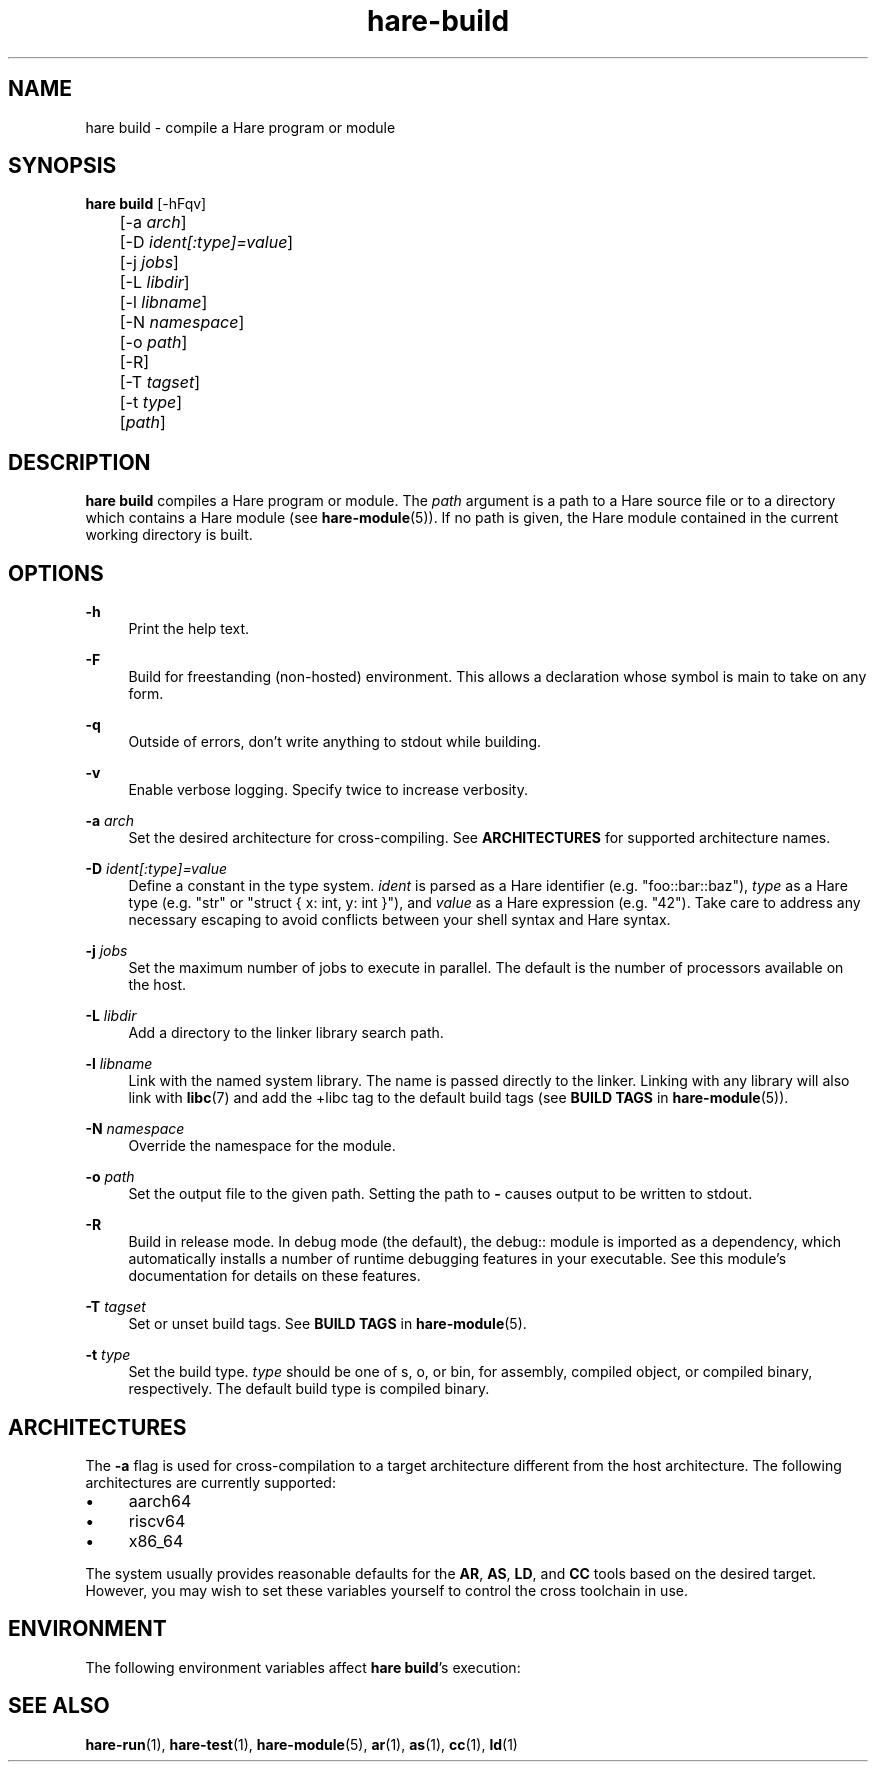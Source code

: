 .\" Generated by scdoc 1.11.3
.\" Complete documentation for this program is not available as a GNU info page
.ie \n(.g .ds Aq \(aq
.el       .ds Aq '
.nh
.ad l
.\" Begin generated content:
.TH "hare-build" "1" "2024-03-16"
.PP
.SH NAME
.PP
hare build - compile a Hare program or module
.PP
.SH SYNOPSIS
.PP
\fBhare build\fR [-hFqv]
.br
	[-a \fIarch\fR]
.br
	[-D \fIident[:type]=value\fR]
.br
	[-j \fIjobs\fR]
.br
	[-L \fIlibdir\fR]
.br
	[-l \fIlibname\fR]
.br
	[-N \fInamespace\fR]
.br
	[-o \fIpath\fR]
.br
	[-R]
.br
	[-T \fItagset\fR]
.br
	[-t \fItype\fR]
.br
	[\fIpath\fR]
.PP
.SH DESCRIPTION
.PP
\fBhare build\fR compiles a Hare program or module.\& The \fIpath\fR argument is a path to
a Hare source file or to a directory which contains a Hare module (see
\fBhare-module\fR(5)).\& If no path is given, the Hare module contained in the current
working directory is built.\&
.PP
.SH OPTIONS
.PP
\fB-h\fR
.RS 4
Print the help text.\&
.PP
.RE
\fB-F\fR
.RS 4
Build for freestanding (non-hosted) environment.\& This allows a
declaration whose symbol is main to take on any form.\&
.PP
.RE
\fB-q\fR
.RS 4
Outside of errors, don'\&t write anything to stdout while building.\&
.PP
.RE
\fB-v\fR
.RS 4
Enable verbose logging.\& Specify twice to increase verbosity.\&
.PP
.RE
\fB-a\fR \fIarch\fR
.RS 4
Set the desired architecture for cross-compiling.\& See \fBARCHITECTURES\fR
for supported architecture names.\&
.PP
.RE
\fB-D\fR \fIident[:type]=value\fR
.RS 4
Define a constant in the type system.\& \fIident\fR is parsed as a Hare
identifier (e.\&g.\& "foo::bar::baz"), \fItype\fR as a Hare type (e.\&g.\& "str" or
"struct { x: int, y: int }"), and \fIvalue\fR as a Hare expression (e.\&g.\&
"42").\& Take care to address any necessary escaping to avoid conflicts
between your shell syntax and Hare syntax.\&
.PP
.RE
\fB-j\fR \fIjobs\fR
.RS 4
Set the maximum number of jobs to execute in parallel.\& The default is
the number of processors available on the host.\&
.PP
.RE
\fB-L\fR \fIlibdir\fR
.RS 4
Add a directory to the linker library search path.\&
.PP
.RE
\fB-l\fR \fIlibname\fR
.RS 4
Link with the named system library.\& The name is passed directly to the
linker.\& Linking with any library will also link with \fBlibc\fR(7) and add
the +libc tag to the default build tags (see \fBBUILD TAGS\fR in
\fBhare-module\fR(5)).\&
.PP
.RE
\fB-N\fR \fInamespace\fR
.RS 4
Override the namespace for the module.\&
.PP
.RE
\fB-o\fR \fIpath\fR
.RS 4
Set the output file to the given path.\& Setting the path to \fB-\fR causes
output to be written to stdout.\&
.PP
.RE
\fB-R\fR
.RS 4
Build in release mode.\& In debug mode (the default), the debug:: module
is imported as a dependency, which automatically installs a number of
runtime debugging features in your executable.\& See this module'\&s
documentation for details on these features.\&
.PP
.RE
\fB-T\fR \fItagset\fR
.RS 4
Set or unset build tags.\& See \fBBUILD TAGS\fR in \fBhare-module\fR(5).\&
.PP
.RE
\fB-t\fR \fItype\fR
.RS 4
Set the build type.\& \fItype\fR should be one of s, o, or bin, for assembly,
compiled object, or compiled binary, respectively.\& The default build
type is compiled binary.\&
.PP
.RE
.SH ARCHITECTURES
.PP
The \fB-a\fR flag is used for cross-compilation to a target architecture different
from the host architecture.\& The following architectures are currently supported:
.PP
.PD 0
.IP \(bu 4
aarch64
.IP \(bu 4
riscv64
.IP \(bu 4
x86_64
.PD
.PP
The system usually provides reasonable defaults for the \fBAR\fR, \fBAS\fR, \fBLD\fR, and
\fBCC\fR tools based on the desired target.\& However, you may wish to set these
variables yourself to control the cross toolchain in use.\&
.PP
.SH ENVIRONMENT
.PP
The following environment variables affect \fBhare build\fR'\&s execution:
.PP
.TS
l lx
l lx
l lx
l lx
l lx
l lx
l lx
l lx
l lx
l lx
l lx
l lx
l lx
l lx
l lx
l lx.
T{
\fBHARECACHE\fR
T}	T{
The path to the build cache.\& Defaults to \fB$XDG_CACHE_HOME/hare\fR, or \fB~/.\&cache/hare\fR if \fB$XDG_CACHE_HOME\fR isn'\&t set.\&
T}
T{
\fBHAREPATH\fR
T}	T{
The list of directories to search for module dependencies in.\& See \fBhare-module\fR(5).\&
T}
T{
\fBNO_COLOR\fR
T}	T{
Disables all color output when set to a non-empty string.\&
T}
T{
\fBHAREC_COLOR\fR
T}	T{
Disables color output for \fBharec\fR when set to 0, enables it when set to any other value.\& This overrides \fBNO_COLOR\fR.\&
T}
T{
\fBHAREC\fR
T}	T{
Name of the \fBharec\fR command to use.\&
T}
T{
\fBHARECFLAGS\fR
T}	T{
Additional flags to pass to \fBharec\fR.\&
T}
T{
\fBQBE\fR
T}	T{
Name of the \fBqbe\fR command to use.\&
T}
T{
\fBQBEFLAGS\fR
T}	T{
Additional flags to pass to \fBqbe\fR.\&
T}
T{
\fBAR\fR
T}	T{
Name of the \fBar\fR(1) command to use.\&
T}
T{
\fBARFLAGS\fR
T}	T{
Additional flags to pass to \fBar\fR(1).\&
T}
T{
\fBAS\fR
T}	T{
Name of the \fBas\fR(1) command to use.\&
T}
T{
\fBASFLAGS\fR
T}	T{
Additional flags to pass to \fBas\fR(1).\&
T}
T{
\fBLD\fR
T}	T{
Name of the \fBld\fR(1) command to use.\&
T}
T{
\fBLDLINKFLAGS\fR
T}	T{
Additional flags to pass to \fBld\fR(1).\&
T}
T{
\fBCC\fR
T}	T{
Name of the \fBcc\fR(1) command to use when linking external libraries.\&
T}
T{
\fBLDFLAGS\fR
T}	T{
Additional linker flags to pass to \fBcc\fR(1).\&
T}
.TE
.sp 1
.SH SEE ALSO
.PP
\fBhare-run\fR(1), \fBhare-test\fR(1), \fBhare-module\fR(5), \fBar\fR(1), \fBas\fR(1), \fBcc\fR(1),
\fBld\fR(1)
